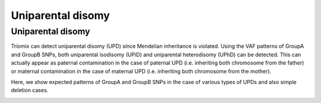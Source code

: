 Uniparental disomy
=====


.. _upd:


Uniparental disomy
------------
Triomix can detect uniparental disomy (UPD) since Mendelian inheritance is violated. Using the VAF patterns of GroupA and GroupB SNPs, both uniparental isodisomy (UPiD) and uniparental heterodisomy (UPhD) can be detected. This can actually appear as paternal contamination in the case of paternal UPD (i.e. inheriting both chromosome from the father) or maternal contamination in the case of maternal UPD (i.e. inheriting both chromosome from the mother). 


Here, we show expected patterns of GroupA and GroupB SNPs in the case of various types of UPDs and also simple deletion cases.


.. image:: images/UPD_diagram.jpg
